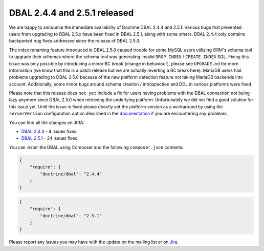 DBAL 2.4.4 and 2.5.1 released
=============================

We are happy to announce the immediate availability of Doctrine DBAL 2.4.4 and 2.5.1.
Various bugs that prevented users from upgrading to DBAL 2.5.x have been fixed in DBAL 2.5.1,
along with some others. DBAL 2.4.4 only contains backported bug fixes addressed since the release of DBAL 2.5.0.

The index renaming feature introduced in DBAL 2.5.0 caused trouble for some MySQL users utilizing ORM's
schema tool to upgrade their schemas where the schema tool was generating invalid ``DROP INDEX`` /
``CREATE INDEX`` SQL. Fixing this issue was only possible by introducing a minor BC break (change in behaviour),
please see ``UPGRADE.md`` for more information (we know that this is a patch release but we are actually reverting a BC
break here).
MariaDB users had problems upgrading to DBAL 2.5.0 because of the new platform detection feature not taking
MariaDB backends into account.
Additionally, some minor bugs around schema creation / introspection and DDL in various platforms were fixed.

Please note that this release does ``not yet`` include a fix for users having problems with the DBAL connection
not being lazy anymore since DBAL 2.5.0 when retrieving the underlying platform. Unfortunately we did not
find a good solution for this issue yet.
Until the issue is fixed please directly set the platform version as a workaround by using the
``serverVersion`` configuration option described in the `documentation <http://docs.doctrine-project.org/projects/doctrine-dbal/en/latest/reference/configuration.html#automatic-platform-version-detection>`_
if you are encountering any problems.

You can find all the changes on JIRA:

- `DBAL 2.4.4 <http://www.doctrine-project.org/jira/browse/DBAL/fixforversion/10725>`_ - 9 issues fixed
- `DBAL 2.5.1 <http://www.doctrine-project.org/jira/browse/DBAL/fixforversion/10727>`_ - 24 issues fixed

You can install the DBAL using Composer and the following ``composer.json``
contents:

.. code-block:: json

  {
      "require": {
          "doctrine/dbal": "2.4.4"
      }
  }

.. code-block:: json

  {
      "require": {
          "doctrine/dbal": "2.5.1"
      }
  }

Please report any issues you may have with the update on the mailing list or on
`Jira <http://www.doctrine-project.org/jira>`_.

.. author:: Steve Müller <deeky666@googlemail.com>
.. categories:: none
.. tags:: none
.. comments::
